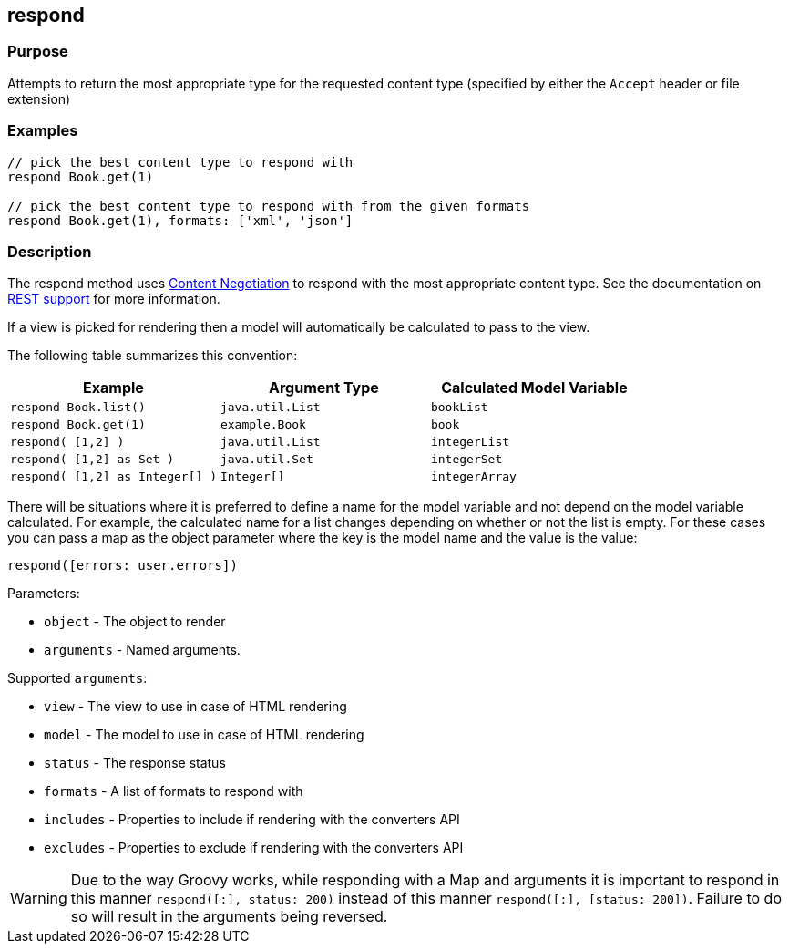 == respond

=== Purpose

Attempts to return the most appropriate type for the requested content type (specified by either the `Accept` header or file extension)

=== Examples


[source,groovy]
----
// pick the best content type to respond with
respond Book.get(1)

// pick the best content type to respond with from the given formats
respond Book.get(1), formats: ['xml', 'json']
----


=== Description


The respond method uses link:{guidePath}/theWebLayer.html#contentNegotiation[Content Negotiation] to respond with the most appropriate content type. See the documentation on  link:{guidePath}/webServices.html#REST[REST support] for more information.

If a view is picked for rendering then a model will automatically be calculated to pass to the view.

The following table summarizes this convention:

[cols="3*", options="header"]
|===
|Example|Argument Type|Calculated Model Variable
|`respond Book.list()`|`java.util.List`|`bookList`
|`respond Book.get(1)` |`example.Book`|`book`
|`respond( [1,2] )` |`java.util.List`|`integerList`
|`respond( [1,2] as Set )` |`java.util.Set`|`integerSet`
|`respond( [1,2] as Integer[] )` |`Integer[]`|`integerArray`
|===

There will be situations where it is preferred to define a name for the model variable and not depend on the model variable calculated. For example, the calculated name for a list changes depending on whether or not the list is empty. For these cases you can pass a map as the object parameter where the key is the model name and the value is the value:

[source,groovy]
----
respond([errors: user.errors])
----

Parameters:

* `object` - The object to render
* `arguments` - Named arguments.

Supported `arguments`:

* `view` - The view to use in case of HTML rendering
* `model` - The model to use in case of HTML rendering
* `status` - The response status
* `formats` - A list of formats to respond with
* `includes` - Properties to include if rendering with the converters API
* `excludes` - Properties to exclude if rendering with the converters API

WARNING: Due to the way Groovy works, while responding with a Map and arguments it is important to respond in this manner `respond([:], status: 200)` instead of this manner `respond([:], [status: 200])`. Failure to do so will result in the arguments being reversed.

